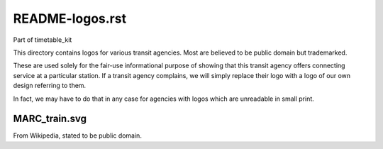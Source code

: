 README-logos.rst
================
Part of timetable_kit

This directory contains logos for various transit agencies.
Most are believed to be public domain but trademarked.

These are used solely for the fair-use informational purpose of
showing that this transit agency offers connecting service at a
particular station.  If a transit agency complains, we will simply
replace their logo with a logo of our own design referring to them.

In fact, we may have to do that in any case for agencies with logos
which are unreadable in small print.

MARC_train.svg
--------------
From Wikipedia, stated to be public domain.
